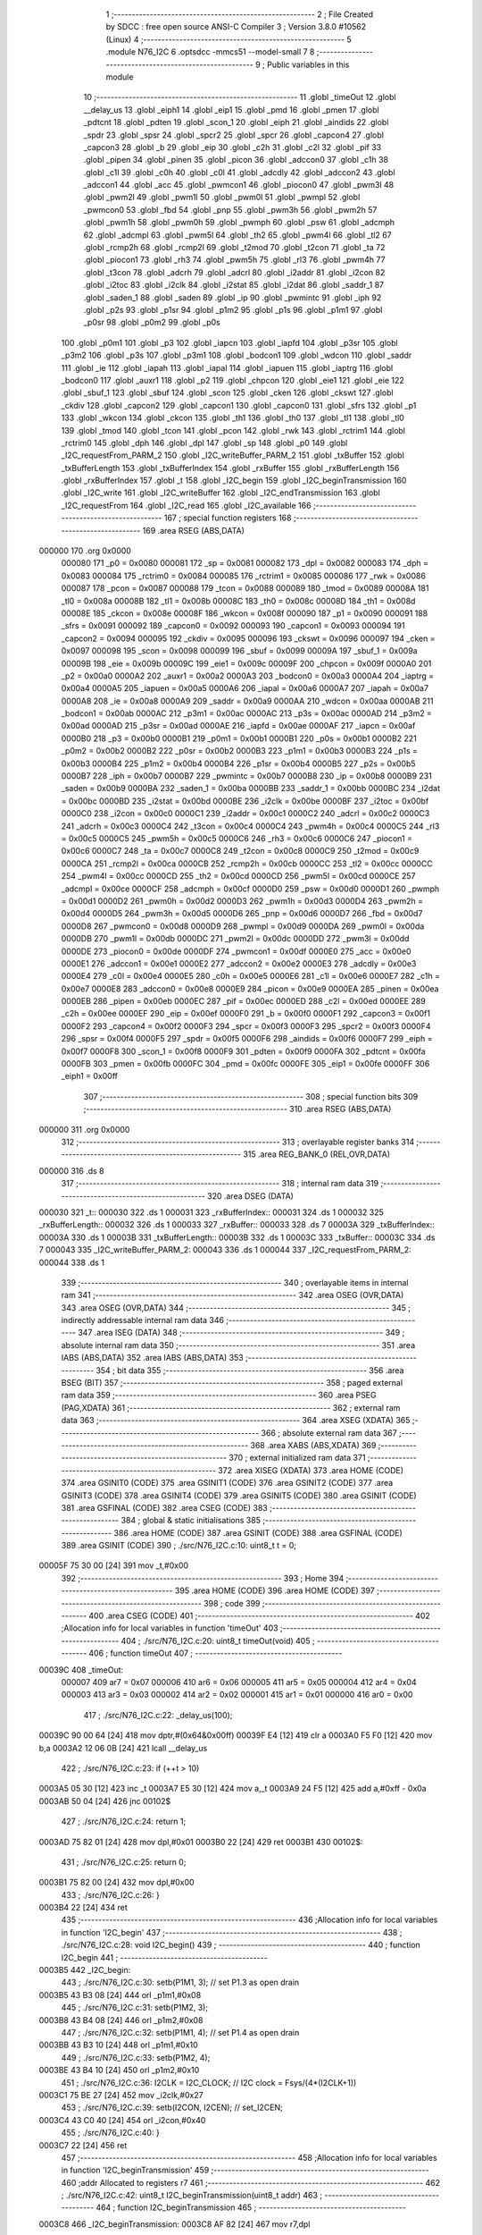                                       1 ;--------------------------------------------------------
                                      2 ; File Created by SDCC : free open source ANSI-C Compiler
                                      3 ; Version 3.8.0 #10562 (Linux)
                                      4 ;--------------------------------------------------------
                                      5 	.module N76_I2C
                                      6 	.optsdcc -mmcs51 --model-small
                                      7 	
                                      8 ;--------------------------------------------------------
                                      9 ; Public variables in this module
                                     10 ;--------------------------------------------------------
                                     11 	.globl _timeOut
                                     12 	.globl __delay_us
                                     13 	.globl _eiph1
                                     14 	.globl _eip1
                                     15 	.globl _pmd
                                     16 	.globl _pmen
                                     17 	.globl _pdtcnt
                                     18 	.globl _pdten
                                     19 	.globl _scon_1
                                     20 	.globl _eiph
                                     21 	.globl _aindids
                                     22 	.globl _spdr
                                     23 	.globl _spsr
                                     24 	.globl _spcr2
                                     25 	.globl _spcr
                                     26 	.globl _capcon4
                                     27 	.globl _capcon3
                                     28 	.globl _b
                                     29 	.globl _eip
                                     30 	.globl _c2h
                                     31 	.globl _c2l
                                     32 	.globl _pif
                                     33 	.globl _pipen
                                     34 	.globl _pinen
                                     35 	.globl _picon
                                     36 	.globl _adccon0
                                     37 	.globl _c1h
                                     38 	.globl _c1l
                                     39 	.globl _c0h
                                     40 	.globl _c0l
                                     41 	.globl _adcdly
                                     42 	.globl _adccon2
                                     43 	.globl _adccon1
                                     44 	.globl _acc
                                     45 	.globl _pwmcon1
                                     46 	.globl _piocon0
                                     47 	.globl _pwm3l
                                     48 	.globl _pwm2l
                                     49 	.globl _pwm1l
                                     50 	.globl _pwm0l
                                     51 	.globl _pwmpl
                                     52 	.globl _pwmcon0
                                     53 	.globl _fbd
                                     54 	.globl _pnp
                                     55 	.globl _pwm3h
                                     56 	.globl _pwm2h
                                     57 	.globl _pwm1h
                                     58 	.globl _pwm0h
                                     59 	.globl _pwmph
                                     60 	.globl _psw
                                     61 	.globl _adcmph
                                     62 	.globl _adcmpl
                                     63 	.globl _pwm5l
                                     64 	.globl _th2
                                     65 	.globl _pwm4l
                                     66 	.globl _tl2
                                     67 	.globl _rcmp2h
                                     68 	.globl _rcmp2l
                                     69 	.globl _t2mod
                                     70 	.globl _t2con
                                     71 	.globl _ta
                                     72 	.globl _piocon1
                                     73 	.globl _rh3
                                     74 	.globl _pwm5h
                                     75 	.globl _rl3
                                     76 	.globl _pwm4h
                                     77 	.globl _t3con
                                     78 	.globl _adcrh
                                     79 	.globl _adcrl
                                     80 	.globl _i2addr
                                     81 	.globl _i2con
                                     82 	.globl _i2toc
                                     83 	.globl _i2clk
                                     84 	.globl _i2stat
                                     85 	.globl _i2dat
                                     86 	.globl _saddr_1
                                     87 	.globl _saden_1
                                     88 	.globl _saden
                                     89 	.globl _ip
                                     90 	.globl _pwmintc
                                     91 	.globl _iph
                                     92 	.globl _p2s
                                     93 	.globl _p1sr
                                     94 	.globl _p1m2
                                     95 	.globl _p1s
                                     96 	.globl _p1m1
                                     97 	.globl _p0sr
                                     98 	.globl _p0m2
                                     99 	.globl _p0s
                                    100 	.globl _p0m1
                                    101 	.globl _p3
                                    102 	.globl _iapcn
                                    103 	.globl _iapfd
                                    104 	.globl _p3sr
                                    105 	.globl _p3m2
                                    106 	.globl _p3s
                                    107 	.globl _p3m1
                                    108 	.globl _bodcon1
                                    109 	.globl _wdcon
                                    110 	.globl _saddr
                                    111 	.globl _ie
                                    112 	.globl _iapah
                                    113 	.globl _iapal
                                    114 	.globl _iapuen
                                    115 	.globl _iaptrg
                                    116 	.globl _bodcon0
                                    117 	.globl _auxr1
                                    118 	.globl _p2
                                    119 	.globl _chpcon
                                    120 	.globl _eie1
                                    121 	.globl _eie
                                    122 	.globl _sbuf_1
                                    123 	.globl _sbuf
                                    124 	.globl _scon
                                    125 	.globl _cken
                                    126 	.globl _ckswt
                                    127 	.globl _ckdiv
                                    128 	.globl _capcon2
                                    129 	.globl _capcon1
                                    130 	.globl _capcon0
                                    131 	.globl _sfrs
                                    132 	.globl _p1
                                    133 	.globl _wkcon
                                    134 	.globl _ckcon
                                    135 	.globl _th1
                                    136 	.globl _th0
                                    137 	.globl _tl1
                                    138 	.globl _tl0
                                    139 	.globl _tmod
                                    140 	.globl _tcon
                                    141 	.globl _pcon
                                    142 	.globl _rwk
                                    143 	.globl _rctrim1
                                    144 	.globl _rctrim0
                                    145 	.globl _dph
                                    146 	.globl _dpl
                                    147 	.globl _sp
                                    148 	.globl _p0
                                    149 	.globl _I2C_requestFrom_PARM_2
                                    150 	.globl _I2C_writeBuffer_PARM_2
                                    151 	.globl _txBuffer
                                    152 	.globl _txBufferLength
                                    153 	.globl _txBufferIndex
                                    154 	.globl _rxBuffer
                                    155 	.globl _rxBufferLength
                                    156 	.globl _rxBufferIndex
                                    157 	.globl _t
                                    158 	.globl _I2C_begin
                                    159 	.globl _I2C_beginTransmission
                                    160 	.globl _I2C_write
                                    161 	.globl _I2C_writeBuffer
                                    162 	.globl _I2C_endTransmission
                                    163 	.globl _I2C_requestFrom
                                    164 	.globl _I2C_read
                                    165 	.globl _I2C_available
                                    166 ;--------------------------------------------------------
                                    167 ; special function registers
                                    168 ;--------------------------------------------------------
                                    169 	.area RSEG    (ABS,DATA)
      000000                        170 	.org 0x0000
                           000080   171 _p0	=	0x0080
                           000081   172 _sp	=	0x0081
                           000082   173 _dpl	=	0x0082
                           000083   174 _dph	=	0x0083
                           000084   175 _rctrim0	=	0x0084
                           000085   176 _rctrim1	=	0x0085
                           000086   177 _rwk	=	0x0086
                           000087   178 _pcon	=	0x0087
                           000088   179 _tcon	=	0x0088
                           000089   180 _tmod	=	0x0089
                           00008A   181 _tl0	=	0x008a
                           00008B   182 _tl1	=	0x008b
                           00008C   183 _th0	=	0x008c
                           00008D   184 _th1	=	0x008d
                           00008E   185 _ckcon	=	0x008e
                           00008F   186 _wkcon	=	0x008f
                           000090   187 _p1	=	0x0090
                           000091   188 _sfrs	=	0x0091
                           000092   189 _capcon0	=	0x0092
                           000093   190 _capcon1	=	0x0093
                           000094   191 _capcon2	=	0x0094
                           000095   192 _ckdiv	=	0x0095
                           000096   193 _ckswt	=	0x0096
                           000097   194 _cken	=	0x0097
                           000098   195 _scon	=	0x0098
                           000099   196 _sbuf	=	0x0099
                           00009A   197 _sbuf_1	=	0x009a
                           00009B   198 _eie	=	0x009b
                           00009C   199 _eie1	=	0x009c
                           00009F   200 _chpcon	=	0x009f
                           0000A0   201 _p2	=	0x00a0
                           0000A2   202 _auxr1	=	0x00a2
                           0000A3   203 _bodcon0	=	0x00a3
                           0000A4   204 _iaptrg	=	0x00a4
                           0000A5   205 _iapuen	=	0x00a5
                           0000A6   206 _iapal	=	0x00a6
                           0000A7   207 _iapah	=	0x00a7
                           0000A8   208 _ie	=	0x00a8
                           0000A9   209 _saddr	=	0x00a9
                           0000AA   210 _wdcon	=	0x00aa
                           0000AB   211 _bodcon1	=	0x00ab
                           0000AC   212 _p3m1	=	0x00ac
                           0000AC   213 _p3s	=	0x00ac
                           0000AD   214 _p3m2	=	0x00ad
                           0000AD   215 _p3sr	=	0x00ad
                           0000AE   216 _iapfd	=	0x00ae
                           0000AF   217 _iapcn	=	0x00af
                           0000B0   218 _p3	=	0x00b0
                           0000B1   219 _p0m1	=	0x00b1
                           0000B1   220 _p0s	=	0x00b1
                           0000B2   221 _p0m2	=	0x00b2
                           0000B2   222 _p0sr	=	0x00b2
                           0000B3   223 _p1m1	=	0x00b3
                           0000B3   224 _p1s	=	0x00b3
                           0000B4   225 _p1m2	=	0x00b4
                           0000B4   226 _p1sr	=	0x00b4
                           0000B5   227 _p2s	=	0x00b5
                           0000B7   228 _iph	=	0x00b7
                           0000B7   229 _pwmintc	=	0x00b7
                           0000B8   230 _ip	=	0x00b8
                           0000B9   231 _saden	=	0x00b9
                           0000BA   232 _saden_1	=	0x00ba
                           0000BB   233 _saddr_1	=	0x00bb
                           0000BC   234 _i2dat	=	0x00bc
                           0000BD   235 _i2stat	=	0x00bd
                           0000BE   236 _i2clk	=	0x00be
                           0000BF   237 _i2toc	=	0x00bf
                           0000C0   238 _i2con	=	0x00c0
                           0000C1   239 _i2addr	=	0x00c1
                           0000C2   240 _adcrl	=	0x00c2
                           0000C3   241 _adcrh	=	0x00c3
                           0000C4   242 _t3con	=	0x00c4
                           0000C4   243 _pwm4h	=	0x00c4
                           0000C5   244 _rl3	=	0x00c5
                           0000C5   245 _pwm5h	=	0x00c5
                           0000C6   246 _rh3	=	0x00c6
                           0000C6   247 _piocon1	=	0x00c6
                           0000C7   248 _ta	=	0x00c7
                           0000C8   249 _t2con	=	0x00c8
                           0000C9   250 _t2mod	=	0x00c9
                           0000CA   251 _rcmp2l	=	0x00ca
                           0000CB   252 _rcmp2h	=	0x00cb
                           0000CC   253 _tl2	=	0x00cc
                           0000CC   254 _pwm4l	=	0x00cc
                           0000CD   255 _th2	=	0x00cd
                           0000CD   256 _pwm5l	=	0x00cd
                           0000CE   257 _adcmpl	=	0x00ce
                           0000CF   258 _adcmph	=	0x00cf
                           0000D0   259 _psw	=	0x00d0
                           0000D1   260 _pwmph	=	0x00d1
                           0000D2   261 _pwm0h	=	0x00d2
                           0000D3   262 _pwm1h	=	0x00d3
                           0000D4   263 _pwm2h	=	0x00d4
                           0000D5   264 _pwm3h	=	0x00d5
                           0000D6   265 _pnp	=	0x00d6
                           0000D7   266 _fbd	=	0x00d7
                           0000D8   267 _pwmcon0	=	0x00d8
                           0000D9   268 _pwmpl	=	0x00d9
                           0000DA   269 _pwm0l	=	0x00da
                           0000DB   270 _pwm1l	=	0x00db
                           0000DC   271 _pwm2l	=	0x00dc
                           0000DD   272 _pwm3l	=	0x00dd
                           0000DE   273 _piocon0	=	0x00de
                           0000DF   274 _pwmcon1	=	0x00df
                           0000E0   275 _acc	=	0x00e0
                           0000E1   276 _adccon1	=	0x00e1
                           0000E2   277 _adccon2	=	0x00e2
                           0000E3   278 _adcdly	=	0x00e3
                           0000E4   279 _c0l	=	0x00e4
                           0000E5   280 _c0h	=	0x00e5
                           0000E6   281 _c1l	=	0x00e6
                           0000E7   282 _c1h	=	0x00e7
                           0000E8   283 _adccon0	=	0x00e8
                           0000E9   284 _picon	=	0x00e9
                           0000EA   285 _pinen	=	0x00ea
                           0000EB   286 _pipen	=	0x00eb
                           0000EC   287 _pif	=	0x00ec
                           0000ED   288 _c2l	=	0x00ed
                           0000EE   289 _c2h	=	0x00ee
                           0000EF   290 _eip	=	0x00ef
                           0000F0   291 _b	=	0x00f0
                           0000F1   292 _capcon3	=	0x00f1
                           0000F2   293 _capcon4	=	0x00f2
                           0000F3   294 _spcr	=	0x00f3
                           0000F3   295 _spcr2	=	0x00f3
                           0000F4   296 _spsr	=	0x00f4
                           0000F5   297 _spdr	=	0x00f5
                           0000F6   298 _aindids	=	0x00f6
                           0000F7   299 _eiph	=	0x00f7
                           0000F8   300 _scon_1	=	0x00f8
                           0000F9   301 _pdten	=	0x00f9
                           0000FA   302 _pdtcnt	=	0x00fa
                           0000FB   303 _pmen	=	0x00fb
                           0000FC   304 _pmd	=	0x00fc
                           0000FE   305 _eip1	=	0x00fe
                           0000FF   306 _eiph1	=	0x00ff
                                    307 ;--------------------------------------------------------
                                    308 ; special function bits
                                    309 ;--------------------------------------------------------
                                    310 	.area RSEG    (ABS,DATA)
      000000                        311 	.org 0x0000
                                    312 ;--------------------------------------------------------
                                    313 ; overlayable register banks
                                    314 ;--------------------------------------------------------
                                    315 	.area REG_BANK_0	(REL,OVR,DATA)
      000000                        316 	.ds 8
                                    317 ;--------------------------------------------------------
                                    318 ; internal ram data
                                    319 ;--------------------------------------------------------
                                    320 	.area DSEG    (DATA)
      000030                        321 _t::
      000030                        322 	.ds 1
      000031                        323 _rxBufferIndex::
      000031                        324 	.ds 1
      000032                        325 _rxBufferLength::
      000032                        326 	.ds 1
      000033                        327 _rxBuffer::
      000033                        328 	.ds 7
      00003A                        329 _txBufferIndex::
      00003A                        330 	.ds 1
      00003B                        331 _txBufferLength::
      00003B                        332 	.ds 1
      00003C                        333 _txBuffer::
      00003C                        334 	.ds 7
      000043                        335 _I2C_writeBuffer_PARM_2:
      000043                        336 	.ds 1
      000044                        337 _I2C_requestFrom_PARM_2:
      000044                        338 	.ds 1
                                    339 ;--------------------------------------------------------
                                    340 ; overlayable items in internal ram 
                                    341 ;--------------------------------------------------------
                                    342 	.area	OSEG    (OVR,DATA)
                                    343 	.area	OSEG    (OVR,DATA)
                                    344 ;--------------------------------------------------------
                                    345 ; indirectly addressable internal ram data
                                    346 ;--------------------------------------------------------
                                    347 	.area ISEG    (DATA)
                                    348 ;--------------------------------------------------------
                                    349 ; absolute internal ram data
                                    350 ;--------------------------------------------------------
                                    351 	.area IABS    (ABS,DATA)
                                    352 	.area IABS    (ABS,DATA)
                                    353 ;--------------------------------------------------------
                                    354 ; bit data
                                    355 ;--------------------------------------------------------
                                    356 	.area BSEG    (BIT)
                                    357 ;--------------------------------------------------------
                                    358 ; paged external ram data
                                    359 ;--------------------------------------------------------
                                    360 	.area PSEG    (PAG,XDATA)
                                    361 ;--------------------------------------------------------
                                    362 ; external ram data
                                    363 ;--------------------------------------------------------
                                    364 	.area XSEG    (XDATA)
                                    365 ;--------------------------------------------------------
                                    366 ; absolute external ram data
                                    367 ;--------------------------------------------------------
                                    368 	.area XABS    (ABS,XDATA)
                                    369 ;--------------------------------------------------------
                                    370 ; external initialized ram data
                                    371 ;--------------------------------------------------------
                                    372 	.area XISEG   (XDATA)
                                    373 	.area HOME    (CODE)
                                    374 	.area GSINIT0 (CODE)
                                    375 	.area GSINIT1 (CODE)
                                    376 	.area GSINIT2 (CODE)
                                    377 	.area GSINIT3 (CODE)
                                    378 	.area GSINIT4 (CODE)
                                    379 	.area GSINIT5 (CODE)
                                    380 	.area GSINIT  (CODE)
                                    381 	.area GSFINAL (CODE)
                                    382 	.area CSEG    (CODE)
                                    383 ;--------------------------------------------------------
                                    384 ; global & static initialisations
                                    385 ;--------------------------------------------------------
                                    386 	.area HOME    (CODE)
                                    387 	.area GSINIT  (CODE)
                                    388 	.area GSFINAL (CODE)
                                    389 	.area GSINIT  (CODE)
                                    390 ;	./src/N76_I2C.c:10: uint8_t t = 0;
      00005F 75 30 00         [24]  391 	mov	_t,#0x00
                                    392 ;--------------------------------------------------------
                                    393 ; Home
                                    394 ;--------------------------------------------------------
                                    395 	.area HOME    (CODE)
                                    396 	.area HOME    (CODE)
                                    397 ;--------------------------------------------------------
                                    398 ; code
                                    399 ;--------------------------------------------------------
                                    400 	.area CSEG    (CODE)
                                    401 ;------------------------------------------------------------
                                    402 ;Allocation info for local variables in function 'timeOut'
                                    403 ;------------------------------------------------------------
                                    404 ;	./src/N76_I2C.c:20: uint8_t timeOut(void)
                                    405 ;	-----------------------------------------
                                    406 ;	 function timeOut
                                    407 ;	-----------------------------------------
      00039C                        408 _timeOut:
                           000007   409 	ar7 = 0x07
                           000006   410 	ar6 = 0x06
                           000005   411 	ar5 = 0x05
                           000004   412 	ar4 = 0x04
                           000003   413 	ar3 = 0x03
                           000002   414 	ar2 = 0x02
                           000001   415 	ar1 = 0x01
                           000000   416 	ar0 = 0x00
                                    417 ;	./src/N76_I2C.c:22: _delay_us(100);
      00039C 90 00 64         [24]  418 	mov	dptr,#(0x64&0x00ff)
      00039F E4               [12]  419 	clr	a
      0003A0 F5 F0            [12]  420 	mov	b,a
      0003A2 12 06 0B         [24]  421 	lcall	__delay_us
                                    422 ;	./src/N76_I2C.c:23: if (++t > 10)
      0003A5 05 30            [12]  423 	inc	_t
      0003A7 E5 30            [12]  424 	mov	a,_t
      0003A9 24 F5            [12]  425 	add	a,#0xff - 0x0a
      0003AB 50 04            [24]  426 	jnc	00102$
                                    427 ;	./src/N76_I2C.c:24: return 1;
      0003AD 75 82 01         [24]  428 	mov	dpl,#0x01
      0003B0 22               [24]  429 	ret
      0003B1                        430 00102$:
                                    431 ;	./src/N76_I2C.c:25: return 0;
      0003B1 75 82 00         [24]  432 	mov	dpl,#0x00
                                    433 ;	./src/N76_I2C.c:26: }
      0003B4 22               [24]  434 	ret
                                    435 ;------------------------------------------------------------
                                    436 ;Allocation info for local variables in function 'I2C_begin'
                                    437 ;------------------------------------------------------------
                                    438 ;	./src/N76_I2C.c:28: void I2C_begin()
                                    439 ;	-----------------------------------------
                                    440 ;	 function I2C_begin
                                    441 ;	-----------------------------------------
      0003B5                        442 _I2C_begin:
                                    443 ;	./src/N76_I2C.c:30: setb(P1M1, 3); // set P1.3 as open drain
      0003B5 43 B3 08         [24]  444 	orl	_p1m1,#0x08
                                    445 ;	./src/N76_I2C.c:31: setb(P1M2, 3);
      0003B8 43 B4 08         [24]  446 	orl	_p1m2,#0x08
                                    447 ;	./src/N76_I2C.c:32: setb(P1M1, 4); // set P1.4 as open drain
      0003BB 43 B3 10         [24]  448 	orl	_p1m1,#0x10
                                    449 ;	./src/N76_I2C.c:33: setb(P1M2, 4);
      0003BE 43 B4 10         [24]  450 	orl	_p1m2,#0x10
                                    451 ;	./src/N76_I2C.c:36: I2CLK = I2C_CLOCK; // I2C clock = Fsys/(4*(I2CLK+1))
      0003C1 75 BE 27         [24]  452 	mov	_i2clk,#0x27
                                    453 ;	./src/N76_I2C.c:39: setb(I2CON, I2CEN); // set_I2CEN;
      0003C4 43 C0 40         [24]  454 	orl	_i2con,#0x40
                                    455 ;	./src/N76_I2C.c:40: }
      0003C7 22               [24]  456 	ret
                                    457 ;------------------------------------------------------------
                                    458 ;Allocation info for local variables in function 'I2C_beginTransmission'
                                    459 ;------------------------------------------------------------
                                    460 ;addr                      Allocated to registers r7 
                                    461 ;------------------------------------------------------------
                                    462 ;	./src/N76_I2C.c:42: uint8_t I2C_beginTransmission(uint8_t addr)
                                    463 ;	-----------------------------------------
                                    464 ;	 function I2C_beginTransmission
                                    465 ;	-----------------------------------------
      0003C8                        466 _I2C_beginTransmission:
      0003C8 AF 82            [24]  467 	mov	r7,dpl
                                    468 ;	./src/N76_I2C.c:44: txBufferIndex = 0;
      0003CA 75 3A 00         [24]  469 	mov	_txBufferIndex,#0x00
                                    470 ;	./src/N76_I2C.c:45: txBufferLength = 0;
      0003CD 75 3B 00         [24]  471 	mov	_txBufferLength,#0x00
                                    472 ;	./src/N76_I2C.c:54: setb(I2CON, STA);
      0003D0 43 C0 20         [24]  473 	orl	_i2con,#0x20
                                    474 ;	./src/N76_I2C.c:55: clrb(I2CON, SI);
      0003D3 53 C0 F7         [24]  475 	anl	_i2con,#0xf7
                                    476 ;	./src/N76_I2C.c:57: t = 0;
      0003D6 75 30 00         [24]  477 	mov	_t,#0x00
                                    478 ;	./src/N76_I2C.c:59: while (inbit(I2CON, SI) == 0)
      0003D9                        479 00103$:
      0003D9 74 08            [12]  480 	mov	a,#0x08
      0003DB 55 C0            [12]  481 	anl	a,_i2con
      0003DD C4               [12]  482 	swap	a
      0003DE 23               [12]  483 	rl	a
      0003DF 54 1F            [12]  484 	anl	a,#0x1f
      0003E1 70 0F            [24]  485 	jnz	00105$
                                    486 ;	./src/N76_I2C.c:60: if (timeOut())
      0003E3 C0 07            [24]  487 	push	ar7
      0003E5 12 03 9C         [24]  488 	lcall	_timeOut
      0003E8 E5 82            [12]  489 	mov	a,dpl
      0003EA D0 07            [24]  490 	pop	ar7
      0003EC 60 EB            [24]  491 	jz	00103$
                                    492 ;	./src/N76_I2C.c:61: return 2;
      0003EE 75 82 02         [24]  493 	mov	dpl,#0x02
      0003F1 22               [24]  494 	ret
      0003F2                        495 00105$:
                                    496 ;	./src/N76_I2C.c:65: I2DAT = (addr << 1) | I2C_WRITE;
      0003F2 EF               [12]  497 	mov	a,r7
      0003F3 2F               [12]  498 	add	a,r7
      0003F4 FF               [12]  499 	mov	r7,a
      0003F5 33               [12]  500 	rlc	a
      0003F6 95 E0            [12]  501 	subb	a,acc
      0003F8 FE               [12]  502 	mov	r6,a
      0003F9 8F BC            [24]  503 	mov	_i2dat,r7
                                    504 ;	./src/N76_I2C.c:67: t = 0;
      0003FB 75 30 00         [24]  505 	mov	_t,#0x00
                                    506 ;	./src/N76_I2C.c:69: clrb(I2CON, STA);
      0003FE 53 C0 DF         [24]  507 	anl	_i2con,#0xdf
                                    508 ;	./src/N76_I2C.c:70: clrb(I2CON, SI);
      000401 53 C0 F7         [24]  509 	anl	_i2con,#0xf7
                                    510 ;	./src/N76_I2C.c:71: while (inbit(I2CON, SI) == 0)
      000404                        511 00108$:
      000404 74 08            [12]  512 	mov	a,#0x08
      000406 55 C0            [12]  513 	anl	a,_i2con
      000408 C4               [12]  514 	swap	a
      000409 23               [12]  515 	rl	a
      00040A 54 1F            [12]  516 	anl	a,#0x1f
      00040C 70 0B            [24]  517 	jnz	00110$
                                    518 ;	./src/N76_I2C.c:72: if (timeOut())
      00040E 12 03 9C         [24]  519 	lcall	_timeOut
      000411 E5 82            [12]  520 	mov	a,dpl
      000413 60 EF            [24]  521 	jz	00108$
                                    522 ;	./src/N76_I2C.c:73: return 3;
      000415 75 82 03         [24]  523 	mov	dpl,#0x03
      000418 22               [24]  524 	ret
      000419                        525 00110$:
                                    526 ;	./src/N76_I2C.c:75: return 0;
      000419 75 82 00         [24]  527 	mov	dpl,#0x00
                                    528 ;	./src/N76_I2C.c:76: }
      00041C 22               [24]  529 	ret
                                    530 ;------------------------------------------------------------
                                    531 ;Allocation info for local variables in function 'I2C_write'
                                    532 ;------------------------------------------------------------
                                    533 ;data                      Allocated to registers r7 
                                    534 ;------------------------------------------------------------
                                    535 ;	./src/N76_I2C.c:78: void I2C_write(uint8_t data)
                                    536 ;	-----------------------------------------
                                    537 ;	 function I2C_write
                                    538 ;	-----------------------------------------
      00041D                        539 _I2C_write:
      00041D AF 82            [24]  540 	mov	r7,dpl
                                    541 ;	./src/N76_I2C.c:80: txBuffer[txBufferIndex++] = data;
      00041F AE 3A            [24]  542 	mov	r6,_txBufferIndex
      000421 05 3A            [12]  543 	inc	_txBufferIndex
      000423 EE               [12]  544 	mov	a,r6
      000424 24 3C            [12]  545 	add	a,#_txBuffer
      000426 F8               [12]  546 	mov	r0,a
      000427 A6 07            [24]  547 	mov	@r0,ar7
                                    548 ;	./src/N76_I2C.c:81: txBufferLength = txBufferIndex;
      000429 85 3A 3B         [24]  549 	mov	_txBufferLength,_txBufferIndex
                                    550 ;	./src/N76_I2C.c:82: }
      00042C 22               [24]  551 	ret
                                    552 ;------------------------------------------------------------
                                    553 ;Allocation info for local variables in function 'I2C_writeBuffer'
                                    554 ;------------------------------------------------------------
                                    555 ;len                       Allocated with name '_I2C_writeBuffer_PARM_2'
                                    556 ;data                      Allocated to registers r5 r6 r7 
                                    557 ;i                         Allocated to registers r4 
                                    558 ;------------------------------------------------------------
                                    559 ;	./src/N76_I2C.c:84: void I2C_writeBuffer(uint8_t *data, uint8_t len)
                                    560 ;	-----------------------------------------
                                    561 ;	 function I2C_writeBuffer
                                    562 ;	-----------------------------------------
      00042D                        563 _I2C_writeBuffer:
      00042D AD 82            [24]  564 	mov	r5,dpl
      00042F AE 83            [24]  565 	mov	r6,dph
      000431 AF F0            [24]  566 	mov	r7,b
                                    567 ;	./src/N76_I2C.c:86: uint8_t i = 0;
      000433 7C 00            [12]  568 	mov	r4,#0x00
      000435                        569 00103$:
                                    570 ;	./src/N76_I2C.c:87: for (; i < len; ++i)
      000435 C3               [12]  571 	clr	c
      000436 EC               [12]  572 	mov	a,r4
      000437 95 43            [12]  573 	subb	a,_I2C_writeBuffer_PARM_2
      000439 50 29            [24]  574 	jnc	00105$
                                    575 ;	./src/N76_I2C.c:89: I2C_write(data[i]);
      00043B EC               [12]  576 	mov	a,r4
      00043C 2D               [12]  577 	add	a,r5
      00043D F9               [12]  578 	mov	r1,a
      00043E E4               [12]  579 	clr	a
      00043F 3E               [12]  580 	addc	a,r6
      000440 FA               [12]  581 	mov	r2,a
      000441 8F 03            [24]  582 	mov	ar3,r7
      000443 89 82            [24]  583 	mov	dpl,r1
      000445 8A 83            [24]  584 	mov	dph,r2
      000447 8B F0            [24]  585 	mov	b,r3
      000449 12 0F D4         [24]  586 	lcall	__gptrget
      00044C F5 82            [12]  587 	mov	dpl,a
      00044E C0 07            [24]  588 	push	ar7
      000450 C0 06            [24]  589 	push	ar6
      000452 C0 05            [24]  590 	push	ar5
      000454 C0 04            [24]  591 	push	ar4
      000456 12 04 1D         [24]  592 	lcall	_I2C_write
      000459 D0 04            [24]  593 	pop	ar4
      00045B D0 05            [24]  594 	pop	ar5
      00045D D0 06            [24]  595 	pop	ar6
      00045F D0 07            [24]  596 	pop	ar7
                                    597 ;	./src/N76_I2C.c:87: for (; i < len; ++i)
      000461 0C               [12]  598 	inc	r4
      000462 80 D1            [24]  599 	sjmp	00103$
      000464                        600 00105$:
                                    601 ;	./src/N76_I2C.c:91: }
      000464 22               [24]  602 	ret
                                    603 ;------------------------------------------------------------
                                    604 ;Allocation info for local variables in function 'I2C_endTransmission'
                                    605 ;------------------------------------------------------------
                                    606 ;i                         Allocated to registers r7 
                                    607 ;------------------------------------------------------------
                                    608 ;	./src/N76_I2C.c:93: uint8_t I2C_endTransmission(void)
                                    609 ;	-----------------------------------------
                                    610 ;	 function I2C_endTransmission
                                    611 ;	-----------------------------------------
      000465                        612 _I2C_endTransmission:
                                    613 ;	./src/N76_I2C.c:97: for (i = 0; i < txBufferLength; ++i)
      000465 7F 00            [12]  614 	mov	r7,#0x00
      000467                        615 00113$:
      000467 C3               [12]  616 	clr	c
      000468 EF               [12]  617 	mov	a,r7
      000469 95 3B            [12]  618 	subb	a,_txBufferLength
      00046B 50 2C            [24]  619 	jnc	00106$
                                    620 ;	./src/N76_I2C.c:100: I2DAT = txBuffer[i];
      00046D EF               [12]  621 	mov	a,r7
      00046E 24 3C            [12]  622 	add	a,#_txBuffer
      000470 F9               [12]  623 	mov	r1,a
      000471 87 BC            [24]  624 	mov	_i2dat,@r1
                                    625 ;	./src/N76_I2C.c:103: t = 0;
      000473 75 30 00         [24]  626 	mov	_t,#0x00
                                    627 ;	./src/N76_I2C.c:104: clrb(I2CON, STA);
      000476 53 C0 DF         [24]  628 	anl	_i2con,#0xdf
                                    629 ;	./src/N76_I2C.c:105: clrb(I2CON, SI);
      000479 53 C0 F7         [24]  630 	anl	_i2con,#0xf7
                                    631 ;	./src/N76_I2C.c:106: while (inbit(I2CON, SI) == 0)
      00047C                        632 00103$:
      00047C 74 08            [12]  633 	mov	a,#0x08
      00047E 55 C0            [12]  634 	anl	a,_i2con
      000480 C4               [12]  635 	swap	a
      000481 23               [12]  636 	rl	a
      000482 54 1F            [12]  637 	anl	a,#0x1f
      000484 FE               [12]  638 	mov	r6,a
      000485 70 0F            [24]  639 	jnz	00114$
                                    640 ;	./src/N76_I2C.c:107: if (timeOut())
      000487 C0 07            [24]  641 	push	ar7
      000489 12 03 9C         [24]  642 	lcall	_timeOut
      00048C E5 82            [12]  643 	mov	a,dpl
      00048E D0 07            [24]  644 	pop	ar7
      000490 60 EA            [24]  645 	jz	00103$
                                    646 ;	./src/N76_I2C.c:108: return 1;
      000492 75 82 01         [24]  647 	mov	dpl,#0x01
      000495 22               [24]  648 	ret
      000496                        649 00114$:
                                    650 ;	./src/N76_I2C.c:97: for (i = 0; i < txBufferLength; ++i)
      000496 0F               [12]  651 	inc	r7
      000497 80 CE            [24]  652 	sjmp	00113$
      000499                        653 00106$:
                                    654 ;	./src/N76_I2C.c:113: setb(I2CON, STO);
      000499 43 C0 10         [24]  655 	orl	_i2con,#0x10
                                    656 ;	./src/N76_I2C.c:114: clrb(I2CON, SI);
      00049C 53 C0 F7         [24]  657 	anl	_i2con,#0xf7
                                    658 ;	./src/N76_I2C.c:117: t = 0;
      00049F 75 30 00         [24]  659 	mov	_t,#0x00
                                    660 ;	./src/N76_I2C.c:118: while (inbit(I2CON, STO) == 1)
      0004A2                        661 00109$:
      0004A2 74 10            [12]  662 	mov	a,#0x10
      0004A4 55 C0            [12]  663 	anl	a,_i2con
      0004A6 C4               [12]  664 	swap	a
      0004A7 54 0F            [12]  665 	anl	a,#0x0f
      0004A9 FF               [12]  666 	mov	r7,a
      0004AA BF 01 0B         [24]  667 	cjne	r7,#0x01,00111$
                                    668 ;	./src/N76_I2C.c:119: if (timeOut())
      0004AD 12 03 9C         [24]  669 	lcall	_timeOut
      0004B0 E5 82            [12]  670 	mov	a,dpl
      0004B2 60 EE            [24]  671 	jz	00109$
                                    672 ;	./src/N76_I2C.c:120: return 3;
      0004B4 75 82 03         [24]  673 	mov	dpl,#0x03
      0004B7 22               [24]  674 	ret
      0004B8                        675 00111$:
                                    676 ;	./src/N76_I2C.c:126: return 0;
      0004B8 75 82 00         [24]  677 	mov	dpl,#0x00
                                    678 ;	./src/N76_I2C.c:127: }
      0004BB 22               [24]  679 	ret
                                    680 ;------------------------------------------------------------
                                    681 ;Allocation info for local variables in function 'I2C_requestFrom'
                                    682 ;------------------------------------------------------------
                                    683 ;len                       Allocated with name '_I2C_requestFrom_PARM_2'
                                    684 ;addr                      Allocated to registers r7 
                                    685 ;i                         Allocated to registers r7 
                                    686 ;------------------------------------------------------------
                                    687 ;	./src/N76_I2C.c:129: uint8_t I2C_requestFrom(uint8_t addr, uint8_t len)
                                    688 ;	-----------------------------------------
                                    689 ;	 function I2C_requestFrom
                                    690 ;	-----------------------------------------
      0004BC                        691 _I2C_requestFrom:
      0004BC AF 82            [24]  692 	mov	r7,dpl
                                    693 ;	./src/N76_I2C.c:132: rxBufferLength = len;
      0004BE 85 44 32         [24]  694 	mov	_rxBufferLength,_I2C_requestFrom_PARM_2
                                    695 ;	./src/N76_I2C.c:133: rxBufferIndex = 0;
      0004C1 75 31 00         [24]  696 	mov	_rxBufferIndex,#0x00
                                    697 ;	./src/N76_I2C.c:142: setb(I2CON, STA);
      0004C4 43 C0 20         [24]  698 	orl	_i2con,#0x20
                                    699 ;	./src/N76_I2C.c:143: clrb(I2CON, SI);
      0004C7 53 C0 F7         [24]  700 	anl	_i2con,#0xf7
                                    701 ;	./src/N76_I2C.c:146: t = 0;
      0004CA 75 30 00         [24]  702 	mov	_t,#0x00
                                    703 ;	./src/N76_I2C.c:147: while (inbit(I2CON, SI) == 0)
      0004CD                        704 00103$:
      0004CD 74 08            [12]  705 	mov	a,#0x08
      0004CF 55 C0            [12]  706 	anl	a,_i2con
      0004D1 C4               [12]  707 	swap	a
      0004D2 23               [12]  708 	rl	a
      0004D3 54 1F            [12]  709 	anl	a,#0x1f
      0004D5 70 0F            [24]  710 	jnz	00105$
                                    711 ;	./src/N76_I2C.c:148: if (timeOut())
      0004D7 C0 07            [24]  712 	push	ar7
      0004D9 12 03 9C         [24]  713 	lcall	_timeOut
      0004DC E5 82            [12]  714 	mov	a,dpl
      0004DE D0 07            [24]  715 	pop	ar7
      0004E0 60 EB            [24]  716 	jz	00103$
                                    717 ;	./src/N76_I2C.c:149: return 2;
      0004E2 75 82 02         [24]  718 	mov	dpl,#0x02
      0004E5 22               [24]  719 	ret
      0004E6                        720 00105$:
                                    721 ;	./src/N76_I2C.c:152: I2DAT = (addr << 1) | I2C_READ;
      0004E6 EF               [12]  722 	mov	a,r7
      0004E7 2F               [12]  723 	add	a,r7
      0004E8 FF               [12]  724 	mov	r7,a
      0004E9 33               [12]  725 	rlc	a
      0004EA 95 E0            [12]  726 	subb	a,acc
      0004EC FE               [12]  727 	mov	r6,a
      0004ED 43 07 01         [24]  728 	orl	ar7,#0x01
      0004F0 8F BC            [24]  729 	mov	_i2dat,r7
                                    730 ;	./src/N76_I2C.c:153: clrb(I2CON, STA);
      0004F2 53 C0 DF         [24]  731 	anl	_i2con,#0xdf
                                    732 ;	./src/N76_I2C.c:154: clrb(I2CON, SI);
      0004F5 53 C0 F7         [24]  733 	anl	_i2con,#0xf7
                                    734 ;	./src/N76_I2C.c:157: t = 0;
      0004F8 75 30 00         [24]  735 	mov	_t,#0x00
                                    736 ;	./src/N76_I2C.c:158: while (inbit(I2CON, SI) == 0)
      0004FB                        737 00108$:
      0004FB 74 08            [12]  738 	mov	a,#0x08
      0004FD 55 C0            [12]  739 	anl	a,_i2con
      0004FF C4               [12]  740 	swap	a
      000500 23               [12]  741 	rl	a
      000501 54 1F            [12]  742 	anl	a,#0x1f
      000503 70 0B            [24]  743 	jnz	00142$
                                    744 ;	./src/N76_I2C.c:159: if (timeOut())
      000505 12 03 9C         [24]  745 	lcall	_timeOut
      000508 E5 82            [12]  746 	mov	a,dpl
      00050A 60 EF            [24]  747 	jz	00108$
                                    748 ;	./src/N76_I2C.c:160: return 3;
      00050C 75 82 03         [24]  749 	mov	dpl,#0x03
      00050F 22               [24]  750 	ret
                                    751 ;	./src/N76_I2C.c:163: for (i = 0; i < rxBufferLength - 1; i++)
      000510                        752 00142$:
      000510 7F 00            [12]  753 	mov	r7,#0x00
      000512                        754 00128$:
      000512 AD 32            [24]  755 	mov	r5,_rxBufferLength
      000514 7E 00            [12]  756 	mov	r6,#0x00
      000516 1D               [12]  757 	dec	r5
      000517 BD FF 01         [24]  758 	cjne	r5,#0xff,00204$
      00051A 1E               [12]  759 	dec	r6
      00051B                        760 00204$:
      00051B 8F 03            [24]  761 	mov	ar3,r7
      00051D 7C 00            [12]  762 	mov	r4,#0x00
      00051F C3               [12]  763 	clr	c
      000520 EB               [12]  764 	mov	a,r3
      000521 9D               [12]  765 	subb	a,r5
      000522 EC               [12]  766 	mov	a,r4
      000523 64 80            [12]  767 	xrl	a,#0x80
      000525 8E F0            [24]  768 	mov	b,r6
      000527 63 F0 80         [24]  769 	xrl	b,#0x80
      00052A 95 F0            [12]  770 	subb	a,b
      00052C 50 2C            [24]  771 	jnc	00116$
                                    772 ;	./src/N76_I2C.c:167: setb(I2CON, AA);
      00052E 43 C0 04         [24]  773 	orl	_i2con,#0x04
                                    774 ;	./src/N76_I2C.c:168: clrb(I2CON, SI);
      000531 53 C0 F7         [24]  775 	anl	_i2con,#0xf7
                                    776 ;	./src/N76_I2C.c:170: t = 0;
      000534 75 30 00         [24]  777 	mov	_t,#0x00
                                    778 ;	./src/N76_I2C.c:171: while (inbit(I2CON, SI) == 0)
      000537                        779 00113$:
      000537 74 08            [12]  780 	mov	a,#0x08
      000539 55 C0            [12]  781 	anl	a,_i2con
      00053B C4               [12]  782 	swap	a
      00053C 23               [12]  783 	rl	a
      00053D 54 1F            [12]  784 	anl	a,#0x1f
      00053F FE               [12]  785 	mov	r6,a
      000540 70 0F            [24]  786 	jnz	00115$
                                    787 ;	./src/N76_I2C.c:172: if (timeOut())
      000542 C0 07            [24]  788 	push	ar7
      000544 12 03 9C         [24]  789 	lcall	_timeOut
      000547 E5 82            [12]  790 	mov	a,dpl
      000549 D0 07            [24]  791 	pop	ar7
      00054B 60 EA            [24]  792 	jz	00113$
                                    793 ;	./src/N76_I2C.c:173: return 4;
      00054D 75 82 04         [24]  794 	mov	dpl,#0x04
      000550 22               [24]  795 	ret
      000551                        796 00115$:
                                    797 ;	./src/N76_I2C.c:174: rxBuffer[i] = I2DAT;
      000551 EF               [12]  798 	mov	a,r7
      000552 24 33            [12]  799 	add	a,#_rxBuffer
      000554 F8               [12]  800 	mov	r0,a
      000555 A6 BC            [24]  801 	mov	@r0,_i2dat
                                    802 ;	./src/N76_I2C.c:163: for (i = 0; i < rxBufferLength - 1; i++)
      000557 0F               [12]  803 	inc	r7
      000558 80 B8            [24]  804 	sjmp	00128$
      00055A                        805 00116$:
                                    806 ;	./src/N76_I2C.c:178: clrb(I2CON, AA);
      00055A 53 C0 FB         [24]  807 	anl	_i2con,#0xfb
                                    808 ;	./src/N76_I2C.c:179: clrb(I2CON, SI);
      00055D 53 C0 F7         [24]  809 	anl	_i2con,#0xf7
                                    810 ;	./src/N76_I2C.c:181: t = 0;
      000560 75 30 00         [24]  811 	mov	_t,#0x00
                                    812 ;	./src/N76_I2C.c:182: while (inbit(I2CON, SI) == 0)
      000563                        813 00119$:
      000563 74 08            [12]  814 	mov	a,#0x08
      000565 55 C0            [12]  815 	anl	a,_i2con
      000567 C4               [12]  816 	swap	a
      000568 23               [12]  817 	rl	a
      000569 54 1F            [12]  818 	anl	a,#0x1f
      00056B 70 0B            [24]  819 	jnz	00121$
                                    820 ;	./src/N76_I2C.c:183: if (timeOut())
      00056D 12 03 9C         [24]  821 	lcall	_timeOut
      000570 E5 82            [12]  822 	mov	a,dpl
      000572 60 EF            [24]  823 	jz	00119$
                                    824 ;	./src/N76_I2C.c:184: return 5;
      000574 75 82 05         [24]  825 	mov	dpl,#0x05
      000577 22               [24]  826 	ret
      000578                        827 00121$:
                                    828 ;	./src/N76_I2C.c:185: rxBuffer[rxBufferLength - 1] = I2DAT;
      000578 E5 32            [12]  829 	mov	a,_rxBufferLength
      00057A FF               [12]  830 	mov	r7,a
      00057B 14               [12]  831 	dec	a
      00057C 24 33            [12]  832 	add	a,#_rxBuffer
      00057E F8               [12]  833 	mov	r0,a
      00057F A6 BC            [24]  834 	mov	@r0,_i2dat
                                    835 ;	./src/N76_I2C.c:188: setb(I2CON, STO);
      000581 43 C0 10         [24]  836 	orl	_i2con,#0x10
                                    837 ;	./src/N76_I2C.c:189: clrb(I2CON, SI);
      000584 53 C0 F7         [24]  838 	anl	_i2con,#0xf7
                                    839 ;	./src/N76_I2C.c:192: t = 0;
      000587 75 30 00         [24]  840 	mov	_t,#0x00
                                    841 ;	./src/N76_I2C.c:193: while (inbit(I2CON, STO) == 1)
      00058A                        842 00124$:
      00058A 74 10            [12]  843 	mov	a,#0x10
      00058C 55 C0            [12]  844 	anl	a,_i2con
      00058E C4               [12]  845 	swap	a
      00058F 54 0F            [12]  846 	anl	a,#0x0f
      000591 FF               [12]  847 	mov	r7,a
      000592 BF 01 0B         [24]  848 	cjne	r7,#0x01,00126$
                                    849 ;	./src/N76_I2C.c:194: if (timeOut())
      000595 12 03 9C         [24]  850 	lcall	_timeOut
      000598 E5 82            [12]  851 	mov	a,dpl
      00059A 60 EE            [24]  852 	jz	00124$
                                    853 ;	./src/N76_I2C.c:195: return 6;
      00059C 75 82 06         [24]  854 	mov	dpl,#0x06
      00059F 22               [24]  855 	ret
      0005A0                        856 00126$:
                                    857 ;	./src/N76_I2C.c:200: return 0;
      0005A0 75 82 00         [24]  858 	mov	dpl,#0x00
                                    859 ;	./src/N76_I2C.c:201: }
      0005A3 22               [24]  860 	ret
                                    861 ;------------------------------------------------------------
                                    862 ;Allocation info for local variables in function 'I2C_read'
                                    863 ;------------------------------------------------------------
                                    864 ;value                     Allocated to registers r7 
                                    865 ;------------------------------------------------------------
                                    866 ;	./src/N76_I2C.c:203: uint8_t I2C_read(void)
                                    867 ;	-----------------------------------------
                                    868 ;	 function I2C_read
                                    869 ;	-----------------------------------------
      0005A4                        870 _I2C_read:
                                    871 ;	./src/N76_I2C.c:205: int8_t value = -1;
      0005A4 7F FF            [12]  872 	mov	r7,#0xff
                                    873 ;	./src/N76_I2C.c:207: if (rxBufferIndex < rxBufferLength)
      0005A6 C3               [12]  874 	clr	c
      0005A7 E5 31            [12]  875 	mov	a,_rxBufferIndex
      0005A9 95 32            [12]  876 	subb	a,_rxBufferLength
      0005AB 50 09            [24]  877 	jnc	00102$
                                    878 ;	./src/N76_I2C.c:209: value = rxBuffer[rxBufferIndex];
      0005AD E5 31            [12]  879 	mov	a,_rxBufferIndex
      0005AF 24 33            [12]  880 	add	a,#_rxBuffer
      0005B1 F9               [12]  881 	mov	r1,a
      0005B2 87 07            [24]  882 	mov	ar7,@r1
                                    883 ;	./src/N76_I2C.c:210: ++rxBufferIndex;
      0005B4 05 31            [12]  884 	inc	_rxBufferIndex
      0005B6                        885 00102$:
                                    886 ;	./src/N76_I2C.c:212: return value;
      0005B6 8F 82            [24]  887 	mov	dpl,r7
                                    888 ;	./src/N76_I2C.c:213: }
      0005B8 22               [24]  889 	ret
                                    890 ;------------------------------------------------------------
                                    891 ;Allocation info for local variables in function 'I2C_available'
                                    892 ;------------------------------------------------------------
                                    893 ;	./src/N76_I2C.c:215: int16_t I2C_available()
                                    894 ;	-----------------------------------------
                                    895 ;	 function I2C_available
                                    896 ;	-----------------------------------------
      0005B9                        897 _I2C_available:
                                    898 ;	./src/N76_I2C.c:217: return rxBufferLength - rxBufferIndex;
      0005B9 AE 32            [24]  899 	mov	r6,_rxBufferLength
      0005BB 7F 00            [12]  900 	mov	r7,#0x00
      0005BD AC 31            [24]  901 	mov	r4,_rxBufferIndex
      0005BF 7D 00            [12]  902 	mov	r5,#0x00
      0005C1 EE               [12]  903 	mov	a,r6
      0005C2 C3               [12]  904 	clr	c
      0005C3 9C               [12]  905 	subb	a,r4
      0005C4 F5 82            [12]  906 	mov	dpl,a
      0005C6 EF               [12]  907 	mov	a,r7
      0005C7 9D               [12]  908 	subb	a,r5
      0005C8 F5 83            [12]  909 	mov	dph,a
                                    910 ;	./src/N76_I2C.c:218: }
      0005CA 22               [24]  911 	ret
                                    912 	.area CSEG    (CODE)
                                    913 	.area CONST   (CODE)
                                    914 	.area XINIT   (CODE)
                                    915 	.area CABS    (ABS,CODE)
